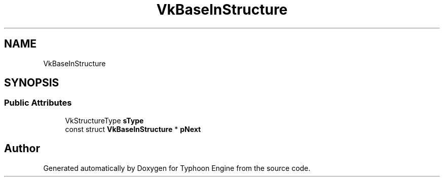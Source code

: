 .TH "VkBaseInStructure" 3 "Sat Jul 20 2019" "Version 0.1" "Typhoon Engine" \" -*- nroff -*-
.ad l
.nh
.SH NAME
VkBaseInStructure
.SH SYNOPSIS
.br
.PP
.SS "Public Attributes"

.in +1c
.ti -1c
.RI "VkStructureType \fBsType\fP"
.br
.ti -1c
.RI "const struct \fBVkBaseInStructure\fP * \fBpNext\fP"
.br
.in -1c

.SH "Author"
.PP 
Generated automatically by Doxygen for Typhoon Engine from the source code\&.
